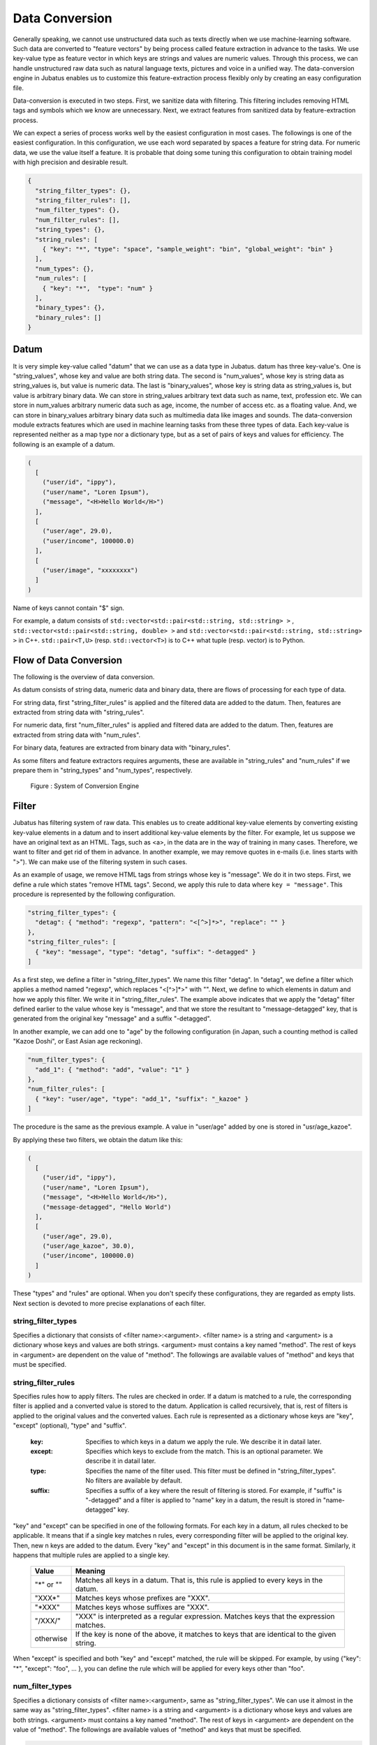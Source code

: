 .. _conversion:

Data Conversion
===============

Generally speaking, we cannot use unstructured data such as texts directly when we use machine-learning software.
Such data are converted to "feature vectors" by being process called feature extraction in advance to the tasks.
We use key-value type as feature vector in which keys are strings and values are numeric values.
Through this process, we can handle unstructured raw data such as natural language texts, pictures and voice in a unified way.
The data-conversion engine in Jubatus enables us to customize this feature-extraction process flexibly only by creating an easy configuration file.

Data-conversion is executed in two steps.
First, we sanitize data with filtering.
This filtering includes removing HTML tags and symbols which we know are unnecessary.
Next, we extract features from sanitized data by feature-extraction process.

We can expect a series of process works well by the easiest configuration in most cases.
The followings is one of the easiest configuration.
In this configuration, we use each word separated by spaces a feature for string data. For numeric data, we use the value itself a feature.
It is probable that doing some tuning this configuration to obtain training model with high precision and desirable result.

.. code-block:: python

 {
   "string_filter_types": {},
   "string_filter_rules": [],
   "num_filter_types": {},
   "num_filter_rules": [],
   "string_types": {},
   "string_rules": [
     { "key": "*", "type": "space", "sample_weight": "bin", "global_weight": "bin" }
   ],
   "num_types": {},
   "num_rules": [
     { "key": "*",  "type": "num" }
   ],
   "binary_types": {},
   "binary_rules": []
 }

Datum
-----

It is very simple key-value called "datum" that we can use as a data type in Jubatus.
datum has three key-value's.
One is "string_values", whose key and value are both string data.
The second is "num_values", whose key is string data as string_values is, but value is numeric data.
The last is "binary_values", whose key is string data as string_values is, but value is arbitrary binary data.
We can store in string_values arbitrary text data such as name, text, profession etc.
We can store in num_values arbitrary numeric data such as age, income, the number of access etc. as a floating value.
And, we can store in binary_values arbitrary binary data such as multimedia data like images and sounds.
The data-conversion module extracts features which are used in machine learning tasks from these three types of data.
Each key-value is represented neither as a map type nor a dictionary type, but as a set of pairs of keys and values for efficiency.
The following is an example of a datum.

.. code-block:: python

  (
    [
      ("user/id", "ippy"),
      ("user/name", "Loren Ipsum"),
      ("message", "<H>Hello World</H>")
    ],
    [
      ("user/age", 29.0),
      ("user/income", 100000.0)
    ],
    [
      ("user/image", "xxxxxxxx")
    ]
  )

Name of keys cannot contain "$" sign.

For example, a datum consists of ``std::vector<std::pair<std::string, std::string> >`` ,  ``std::vector<std::pair<std::string, double> >`` and ``std::vector<std::pair<std::string, std::string> >`` in C++.
``std::pair<T,U>`` (resp.  ``std::vector<T>``) is to C++ what tuple (resp. vector) is to Python.

Flow of Data Conversion
-----------------------

The following is the overview of data conversion.

As datum consists of string data, numeric data and binary data, there are flows of processing for each type of data.

For string data, first "string_filter_rules" is applied and the filtered data are added to the datum.
Then, features are extracted from string data with "string_rules".

For numeric data, first "num_filter_rules" is applied and filtered data are added to the datum.
Then, features are extracted from string data with "num_rules".

For binary data, features are extracted from binary data with "binary_rules".

As some filters and feature extractors requires arguments, these are available in "string_rules" and "num_rules" if we prepare them in "string_types" and "num_types", respectively.

.. figure:: ../_static/convert_flow.png
   :width: 90 %
   :alt: feature vector converter

   Figure : System of Conversion Engine

Filter
------

Jubatus has filtering system of raw data. This enables us to create additional key-value elements by converting existing key-value elements in a datum and to insert additional key-value elements by the filter.
For example, let us suppose we have an original text as an HTML.
Tags, such as <a>, in the data are in the way of training in many cases. Therefore, we want to filter and get rid of them in advance.
In another example, we may remove quotes in e-mails (i.e. lines starts with ">").
We can make use of the filtering system in such cases.

As an example of usage, we remove HTML tags from strings whose key is "message". We do it in two steps.
First, we define a rule which states "remove HTML tags". Second, we apply this rule to data where ``key = "message"``.
This procedure is represented by the following configuration.

.. code-block:: js

      "string_filter_types": {
        "detag": { "method": "regexp", "pattern": "<[^>]*>", "replace": "" }
      },
      "string_filter_rules": [
        { "key": "message", "type": "detag", "suffix": "-detagged" }
      ]

As a first step, we define a filter in "string_filter_types". We name this filter "detag".
In "detag", we define a filter which applies a method named "regexp", which replaces "<[^>]*>" with "".
Next, we define to which elements in datum and how we apply this filter. We write it in "string_filter_rules".
The example above indicates that we apply the "detag" filter defined earlier to the value whose key is "message", and that we store the resultant to "message-detagged" key, that is generated from the original key "message" and a suffix "-detagged".

In another example, we can add one to "age" by the following configuration (in Japan, such a counting method is called "Kazoe Doshi", or East Asian age reckoning).

.. code-block:: js

      "num_filter_types": {
        "add_1": { "method": "add", "value": "1" }
      },
      "num_filter_rules": [
        { "key": "user/age", "type": "add_1", "suffix": "_kazoe" }
      ]

The procedure is the same as the previous example. A value in "user/age" added by one is stored in "usr/age_kazoe".

By applying these two filters, we obtain the datum like this:

.. code-block:: python

  (
    [
      ("user/id", "ippy"),
      ("user/name", "Loren Ipsum"),
      ("message", "<H>Hello World</H>"),
      ("message-detagged", "Hello World")
    ],
    [
      ("user/age", 29.0),
      ("user/age_kazoe", 30.0),
      ("user/income", 100000.0)
    ]
  )

These "types" and "rules" are optional.
When you don't specify these configurations, they are regarded as empty lists.
Next section is devoted to more precise explanations of each filter.

string_filter_types
~~~~~~~~~~~~~~~~~~~

Specifies a dictionary that consists of <filter name>:<argument>.
<filter name> is a string and <argument> is a dictionary whose keys and values are both strings.
<argument> must contains a key named "method".
The rest of keys in <argument> are dependent on the value of "method".
The followings are available values of "method" and keys that must be specified.

.. describe:: regexp

 This filter converts substrings that a specified regular expression matches to a specified string.

  :pattern:  Specifies a regular expression to match.
  :replace:  Specifies a string to replace with.

 For list of regular expressions available, refer to the documentation of the regular expression engine (`oniguruma <https://github.com/kkos/oniguruma/blob/master/doc/RE>`_ or `re2 <https://github.com/google/re2/wiki/Syntax>`_).
 The regular expression engine can be selected at compile time (oniguruma is used when using binary packages).

 For example, in order to remove all HTML tags, we should define such a string_filter_type.

 .. code-block:: js

      "string_filter_types": {
        "detag": { "method": "regexp", "pattern": "<[^>]*>", "replace": "" }
      }


.. describe:: dynamic

 Use a plugin. See below for further detail.

  :path:      Specifies a path to the plugin.
  :function:  Specifies a function to be called in a plugin. It depends on the plugin.


string_filter_rules
~~~~~~~~~~~~~~~~~~~

Specifies rules how to apply filters.
The rules are checked in order.
If a datum is matched to a rule, the corresponding filter is applied and a converted value is stored to the datum.
Application is called recursively, that is, rest of filters is applied to the original values and the converted values.
Each rule is represented as a dictionary whose keys are "key", "except" (optional), "type" and "suffix".

 :key:       Specifies to which keys in a datum we apply the rule. We describe it in datail later.
 :except:    Specifies which keys to exclude from the match. This is an optional parameter. We describe it in datail later.
 :type:      Specifies the name of the filter used. This filter must be defined in "string_filter_types". No filters are available by default.
 :suffix:    Specifies a suffix of a key where the result of filtering is stored. For example, if "suffix" is "-detagged" and a filter is applied to "name" key in a datum, the result is stored in "name-detagged" key.

"key" and "except" can be specified in one of the following formats.
For each key in a datum, all rules checked to be applicable.
It means that if a single key matches n rules, every corresponding filter will be applied to the original key. Then, new n keys are added to the datum.
Every "key" and "except" in this document is in the same format. Similarly, it happens that multiple rules are applied to a single key.

 ============= ====================
 Value         Meaning
 ============= ====================
 "\*" or ""    Matches all keys in a datum. That is, this rule is applied to every keys in the datum.
 "XXX\*"       Matches keys whose prefixes are "XXX".
 "\*XXX"       Matches keys whose suffixes are "XXX".
 "/XXX/"       "XXX" is interpreted as a regular expression. Matches keys that the expression matches.
 otherwise     If the key is none of the above, it matches to keys that are identical to the given string.
 ============= ====================

When "except" is specified and both "key" and "except" matched, the rule will be skipped.
For example, by using {"key": "*", "except": "foo", ... }, you can define the rule which will be applied for every keys other than "foo".

num_filter_types
~~~~~~~~~~~~~~~~

Specifies a dictionary consists of <filter name>:<argument>, same as "string_filter_types".
We can use it almost in the same way as "string_filter_types".
<filter name> is a string and <argument> is a dictionary whose keys and values are both strings.
<argument> must contains a key named "method". The rest of keys in <argument> are dependent on the value of "method".
The followings are available values of "method" and keys that must be specified.

.. describe:: add

 Add specified value to the original value.

  :value:  Specifies value to add. For example, if we add 3 to the original value, we use "3". Note that it is not numeric but a string. It is treated as a floating-point number internally.

.. describe:: linear_normalization

 It normalizes the input value linearly between 0 to 1.
 It requires two arguments "min" and "max", and these values cannot be omitted.
 It transforms given value x to be between 0 to 1 with formula (x-min) / (max - min).
 If the x is smaller than "min", it is truncated to 0.
 If the x is bigger than "max", it is truncated to 1.
 These truncation behavior is switched by "truncate" option.
 If "min" is greater than "max", the invalid_parameter exception will be raised and fail to create converter.

  :min: Input minimum value to be input. If the minimum value is 0, you have to input as "0". Notice that it is not numeric but string type. It is treated as a floating-point number internally. You cannot omit this argument.
  :max: Input maximum value to be input. If the maximum value is 100, you have to input as "100". Notice that it is not numeric type but string type. It is used as a double precision double type inside. You cannot omit this argument.
  :truncate:  Behavior of truncating value which is less than "min" or more than "max". In case it is "True", values less than "min" will become 0 and more than "max" will become 1. You can omit this parameter. In case you omit, this parameter is to be "True" automatically.

 An example of using this function is below.

.. code-block:: js

    "num_filter_types" : {
        "zero_to_hundred": { "method": "linear_normalization", "min": "0", "max":"100" }
    },
    "num_filter_rules" : [
        {"key" : "*", "type": "zero_to_hundred", "suffix": "linear_normalized" }
    ],

.. describe:: gaussian_normalization

 It normalizes values between -1 to +1, supposing values are distributed on normal distribution.
 It requires two arguments "average" and "standard_deviation", and these values cannot be omitted.
 It transforms given value x to be -1 to +1 with formula (x - average) / standard_deviation.
 For this reason, anomaly value can be less than -1 or more than +1.
 You cannot specify negative value for "standard_deviation". It causes invalid_parameter exception.

  :average:  Give average of input data. If average value is 80, you should specify like "80". Notice that it is not numeric but string type. Value is treated as doubled precision floating point value inside.
  :standard_deviation:  Give standard deviation of input data. If standard deviation value is 2.3, you should specify like "2.3". Notice that it is not numeric but string type. Value is treated as doubled precision floating point value inside.

 An example of using this function is below.

.. code-block:: js

    "num_filter_types" : {
        "gaussian_80_2.3": { "method": "gaussian_normalization", "average": "80", "standard_deviation":"2.3" }
    },
    "num_filter_rules" : [
        {"key" : "*", "type": "gaussian_80_2.3", "suffix": "gaussian_normalized" }
    ],

.. describe:: sigmoid_normalization

 It normalizes values between 0 to 1, by using sigmoid function.
 It requires two parameters "gain" and "bias". In case you omitted these values, these values will be "1.0" and "0.0" respectively.
 It transforms given value x to be 0 to 1 with formula 1 / 1 + e ^ (-gain * (x - bias)).

  :gain:  Specify the ``gain`` of sigmoid function. The more big value specified, sigmoid function will be more steep. If ``gain`` value is 0.5, you should specify like "0.5". Notice that it is not numeric but string type. Value is treated as doubled precision floating point value inside. In case you omit this parameter, "1.0" is used.
  :bias:  Specify the ``bias`` of sigmoid function. if  If ``bias`` value is 3, you should specify like "3". Notice that it is not numeric but string type. Value is treated as doubled precision floating point value inside. In case you omit this parameter, "0.0" is used.

 An example of using this function is below.

.. code-block:: js

    "num_filter_types" : {
        "sigmoid": { "method": "sigmoid_normalization", "gain": "0.05", "bias":"5" }
    },
    "num_filter_rules" : [
        {"key" : "*", "type": "sigmoid", "suffix": "sigmoid_normalized" }
    ],

.. describe:: dynamic

 Use a plugin. See below for further detail.

  :path:      Specifies a full path of a plugin.
  :function:  Specifies a function to be called in the plugin.

num_filter_rules
~~~~~~~~~~~~~~~~

Like "string_filter_rules", it specifies rules how to apply filters.
Each rule is a dictionary whose keys are "key", "except" (optional), "type" and "suffix".

 :key:       Specifies to which keys in a datum we apply the rule. For further explanation, please read counterpart in "string_filter_rules" section.
 :except:    Specifies which keys to exclude from the match. This is an optional parameter. For further explanation, please read counterpart in "string_filter_rules" section.
 :type:      Specifies a name of a filter used. This filter must be defined in "string_filter_types". No filter is available if no filter is defined in "string_filter_types".
 :suffix:    Specifies a suffix of a key where the result of a filtering is stored. For example, if "suffix" is "-detagged" and a filter is applied to "name" key in a datum, the result is stored in "name-detagged" key.

Format of "key" and "except" is written in "string_filter_rules" section.

.. _construct:

Feature Extraction from Strings
-------------------------------

In this section, we explain mechanism of the feature extraction from strings. We also explain how to apply these extraction rules.
The following is an example of a configuration.
In this configuration, we use as features "user/name" itself, every 2-grams of "message", and every word in "message-detagged" separated by spaces.

.. code-block:: js

      "string_types": {
        "bigram":  { "method": "ngram", "char_num": "2" }
      },
      "string_rules": [
        { "key": "user/name",        "type": "str",    "sample_weight": "bin", "global_weight": "bin" },
        { "key": "message",          "type": "bigram", "sample_weight": "tf",  "global_weight": "bin" },
        { "key": "message-detagged", "type": "space",  "sample_weight": "bin", "global_weight": "bin" }
      ]


string_types
~~~~~~~~~~~~

Feature extractors of strings are defined in "string_types".
Some feature extractors must be defined in "string_types". An exapmle of such extractors is one which requires arguments such as path.
As "string_filter_types", it specifies a dictionary which consists of <extractor name>:<argument>.
Name of extractors cannot contain "@" sign.
<argument> is a dictionary whose key and value are both strings and it must contain a key named "method".
The rest of the keys in <argument> are dependent on the value of "method".
The followings are available values of "method" and keys that must be specified.

.. describe:: ngram

 Use contiguous N characters as a feature. Such a feature is called an N-gram feature.

  :char_num:  Specifies N or length of substring. N must be a positive integer. "char_num" must be specified with string type (e.g. "2"), not numeric type (e.g. 2).

 The following configuration specifies bigram (2-gram) and trigram (3-gram).

 .. code-block:: js

      "string_types": {
        "bigram":  { "method": "ngram", "char_num": "2" },
        "trigram": { "method": "ngram", "char_num": "3" }
      }

.. describe:: regexp

 Extract keywords from given document by way of regular expression matching with and use each keyword as a feature.
 Matching is executed continuously, that is, every match is used as a feature.

  :pattern:   Specifies mathing pattrn.
  :group:     Specifies group to be extracted as a keyword. If this value is 0, whole match is used as a keyword. If value is positive integer, only specified group extracted with () is used. Default value is 0. "group" must be specified with string type (e.g. "2"), not numeric type (e.g. 2).

 For list of regular expressions available, refer to the documentation of the regular expression engine (`oniguruma <https://github.com/kkos/oniguruma/blob/master/doc/RE>`_ or `re2 <https://github.com/google/re2/wiki/Syntax>`_).
 The regular expression engine can be selected at compile time (oniguruma is used when using binary packages).

 The following is simplest example in which we extract every representation of date (YYYY/MM/DD).

 .. code-block:: js

      "string_types": {
        "date": {
          "method": "regexp",
          "function": "create",
          "pattern": "[0-9]{4}/[0-9]{2}/[0-9]{2}"
        }
      }

 If we use only a part of the matches, we make use of "group" argument. For example, representation of age may be extracted with such a configuration.

 .. code-block:: js

      "string_types": {
        "age": {
          "method": "regexp",
          "pattern": "(age|Age)([ :=])([0-9]+)",
          "group": "3"
        }
      }

.. describe:: split

 Separate given string by specified characters and use a set of substrings as features.

  :separators:  Specifies characters to separate the string. If multiple characters are set, each of them are used as a separator.

 The followings are examples of configuration to split strings with comma "," and 3 characters {"a", "b", "c"}.

 .. code-block:: js

      "string_types": {
        "comma_split":  { "method": "split", "separators": "," },
        "abc_split": { "method": "split", "separators": "abc" }
      }

.. describe:: dynamic

 Use a plugin. See below for further detail.

  :path:      Specifies a path to a plugin.
  :function:  Specifies a function to be called in a plugin.


string_rules
~~~~~~~~~~~~

Specifies how to extract string features.
As "string_filter_rules", it consists of multiple rules.
Each rule is a dictionary whose keys are "key", "except" (optional), "type", "sample_weight" and "global_weight".
These rules specifies how we extract rules from given strings and their weights used in calculating scores.
A weight is calculated with two parameters, "sample_weight" and "global_weight".
In concrete, the weight is the product of these two weights.

 :key:       Specifies to which keys in a datum we apply the rule. For further explanation, please read counterpart in "string_filter_rules" section.
 :except:    Specifies which keys to exclude from the match. This is an optional parameter. For further explanation, please read counterpart in "string_filter_rules" section.
 :type:      Specifies the name of an extractor in use. The extractor is either one defined in "string_types" or one of pre-defined extractors. The followings are the pre-defined extractors.

    ============= =====================
    Value         Meaning
    ============= =====================
    ``"str"``     Use given string itself as a feature without separating it.
    ``"space"``   Separate given string by spaces and use a set of substrings as features.
    ============= =====================

 :sample_weight:  Specifies weight of each feature. Note that as term frequency is, "sample_weight" is uniquely defined if feature and datum are specified.

    ============= =====================
    Value         Meaning
    ============= =====================
    ``"bin"``     sample_weight is 1 for all features and all data.
    ``"tf"``      sample_weight is frequency of the feature in given string. It is called Term Frequency. For example, if "hello" is appeared five times, its sample_weight for this string is 5.
    ``"log_tf"``  sample_weight is the logarithm of tf added by 1. For example, if "hello" is appeared five times, its sample_weight is log(5+1).
    ============= =====================

 :global_weight:  Specifies global weight calculated from data inputted so far.

    ============= =====================
    Value         Meaning
    ============= =====================
    ``"bin"``     global_weight is 1 for all features.
    ``"idf"``     global_weight is the inverse of logarithm of normalized document frequency. It is called Inverse Document Frequency. For example, if a feature is included in 50 documents of all 1000 documents, its global_weight is log(1000/50). Roughly speaking, the less a feature frequently appears, the greater its idf is.
    ``"idf1"``    global_weight is calculated by ``"idf"`` value + 1.0.  See the description under the table for details.
    ``"bm25"``    global_weight is calculated by Okapi BM25 method. In addition to the feature frequency, BM25 uses the length of the document that the feature appears. Roughly speaking, the less feature frequently appears and the short the length of the document the feature is in, the greater its weight is. Generally used in combination with ``"sample_weight": "tf"``. It is empirically known that BM25 weighting is better than IDF.  Note that calculation cost is higher than IDF.
    ============= =====================

In most of machine learning tasks, it works well even if we use "bin" in both sample_weight and global_weight.
In some kind of tasks, in which weight itself is trained, weight are adjusted automatically even if we set "bin" in sample_weight and global_weight. Classification is an example of such a task.

By using ``"idf1"`` instead of ``"idf"`` in ``global_weight``, you can workaroud the problem that features in the first document or features that appear in all documents are not added to the model.
When ``"idf"`` is used, IDF value of features of the first document (e.g., the first record registered to Recommender) or features that appear in all documents (e.g., a feature ``"the"`` appear in 1,000 out of 1,000 documents) become ``0``; this makes the weight of the feature to become ``0``, causing the feature not be trained to the model.
``"idf1"`` uses ``IDF value + 1.0`` as a weight value to train features in such situations.

Feature Extraction from Numbers
-------------------------------

As with strings, feature extraction rules are also described for numeric types.
We can make user-defined extractors for numeric types, too.

.. code-block:: js

      "num_types": {
      },
      "num_rules": [
        { "key": "user/age",       "type": "num" },
        { "key": "user/income",    "type": "log" },
        { "key": "user/age_kazoe", "type": "num" }
      ]


num_types
~~~~~~~~~

Feature extractors for numeric data are defined in "num_types".
As with "string_types", it specifies a dictionary which consists of <extractor name>:<argument>.
<argument> is a dictionary whose keys and values are both strings and must contain a key named "method".
The rest of keys in <argument> are dependent on the value of "method".
The followings are available values of "method" and keys that must be specified.

.. describe:: dynamic

 Use a plugin. See below for further detail.

  :path:      Specifies a path to a plugin.
  :function:  Specifies a function to be called in a plugin.


num_rules
~~~~~~~~~

Specifies how to extract numeric features.
As "string_rules", it consists of multiple rules.
Each rule is a dictionary whose keys are "key", "except" (optional) and "type".
It depends on "type" how to specify weight and name features.

 :key:    Specifies to which keys in a datum we apply the rule. For further explanation, please read counterpart in "string_filter_rules" section.
 :except: Specifies which keys to exclude from the match. This is an optional parameter. For further explanation, please read counterpart in "string_filter_rules" section.
 :type:   Specifies the name of extractor in use. The extractor is either one defined in "num_types" or one of pre-defined extractors. The followings are the pre-defined extractors.

    ============= =====================
    Value         Meaning
    ============= =====================
    ``"num"``     Use given number itself as weight.
    ``"log"``     Use natural logarithm of given number as weight. If the number is not positive, weight is 0.
    ``"str"``     Use given number as a string. This extractor is used when the value of the number is not important, such as user ID. Weight is set to be 1.
    ============= =====================


Feature Extraction from Binary Data
-----------------------------------

As with strings, feature extraction rules are also described for binary types.
We can make user-defined extractors for binary types, too.

binary_types
~~~~~~~~~~~~

Feature extractors for binary data are defined in "binary_types".
As with "string_types", it specifies a dictionary which consists of <extractor name>:<argument>.
<argument> is a dictionary whose keys and values are both strings and must contain a key named "method".
The rest of keys in <argument> are dependent on the value of "method".
The followings are available values of "method" and keys that must be specified.

.. describe:: dynamic

 Use a plugin. See below for further detail.

  :path:      Specifies a path to a plugin.
  :function:  Specifies a function to be called in a plugin.


binary_rules
~~~~~~~~~~~~

Specifies how to extract binary features.
As "string_rules", it consists of multiple rules.
Each rule is a dictionary whose keys are "key", "except" (optional) and "type".
It depends on "type" how to specify weight and name features.

 :key:    Specifies to which keys in a datum we apply the rule. For further explanation, please read counterpart in "string_filter_rules" section.
 :except: Specifies which keys to exclude from the match. This is an optional parameter. For further explanation, please read counterpart in "string_filter_rules" section.
 :type:   Specifies the name of extractor in use. The extractor is either one defined in "binary_types". Note that no pre-defined extractors are prepared.


Feature Extraction from Combination Data
----------------------------------------

We can make new combination features by combining number features or string features.
As with strings and numbers, feature extraction rules are also described for combination types.
We can make user-defined extractors for combination types, too.

We show a sample configuration.
We can make new features by summing up ('add') or multiplying ('mul') two numeric features or string features.

In this configuration, we can combinate string features that are converted by "bin/bin" method,
i.e. sample_weight and global weight are "bin".
If you want to combinate all string features, you needs to write keys like "\*\@str\*".

.. code-block:: js

      "num_types": {},
      "num_rules": [
        {"key": "*", "type": "num"}
      ],
      "string_types": {},
      "string_rules": [
        {"key": "*": "type": "str", "sample_weight": "bin", "global_weight": "bin"},
      ],
      "combination_types": {},
      "combination_rules": [
        { "key_left": "*@num", "key_right": "*@num", "type": "add"},
        { "key_left": "*@num", "key_right": "*@num", "type": "mul"},
        { "key_left": "*@str#bin/bin", "key_right": "*@str#bin/bin", "type": "add"}
        { "key_left": "*@str#bin/bin", "key_right": "*@str#bin/bin", "type": "mul"}
      ]


combination_types
~~~~~~~~~~~~~~~~~~

Feature extractors for combination data are defined in "combination_types".
As with "string_types", it specifies a dictionary which consists of <extractor name>:<argument>.
<argument> is a dictionary whose keys and values are both strings and must contain a key named "method".
The rest of keys in <argument> are dependent on the value of "method".
The followings are available values of "method" and keys that must be specified.

.. describe:: dynamic

 Use a plugin. See below for further detail.

  :path:      Specifies a path to a plugin.
  :function:  Specifies a function to be called in a plugin.


combination_rules
~~~~~~~~~~~~~~~~~~

Specifies how to extract combination features.
As "string_rules", it consists of multiple rules.
Each rule is a dictionary whose keys are "key_left", "key_right", "except_left" (optional), "except_right" (optional) and "type".
It depends on "type" how to specify weight and name features.

 :key_left:   The first argument. It specifies to which keys in a datum we apply the rule. For further explanation, please read counterpart in "string_filter_rules" section.
 :key_right:  The second argument.　Same as above.
 :except_left: The exception key for "key_left". It specifies which keys to exclude from the match. This is an optional parameter. For further explanation, please read counterpart in "string_filter_rules" section.
 :except_right:   The exception key for "key_right". Same as above.
 :type: It specifies the name of extractor in use. The extractor is either one defined in "combination_types" or one of pre-defined extractors. The followings are the pre-defined extractors.

    ============= =====================
    Value         Meaning
    ============= =====================
    ``"add"``     Use sum of given values as weight.
    ``"mul"``     Use product of given values as weight.
    ============= =====================


Hashing Key of Feature Vector
-----------------------------

To reduce memory consumption, Jubatus can hash keys of feature vectors.
By hashing feature vector keys, you can limit a maximum dimension of feature vectors, although this may decrease the accuracy of the result when one hash value collides with another.

This function is disabled by default.
To use this option, specify the ``hash_max_size`` in the converter configuration. It must be a positive integer.

::

  {
    "string_filter_types": {},
    "string_filter_rules": [],
    "num_filter_types": {},
    "num_filter_rules": [],
    "string_types": {},
    "string_rules": [{"key": "*", "type" : "str", "sample_weight": "bin", "global_weight" : "bin"}],
    "num_types": {},
    "num_rules": [{"key" : "*", "type" : "num"}],
    "binary_types": {},
    "binary_rules": [],
    "hash_max_size": 16
  }

The appropriate number of ``hash_max_size`` depends on the data set you use and your environment.
Note that ``hash_max_size`` is not a limit for a number of keys in the original datum, but a number of keys in (converted) feature vectors.

.. _conversion_plugin:

Plugins
-------

We can use plugins of filters and extractors in fv_converter.
A plugin is a single dynamic library file (.so file).
We will explain how to make plugins later. In this section, we will describe how to use plugins.

How to specify plugin is same in both filters and extractors.
In CLASS_types (CLASS is either ``string`` or ``num``), we should specify "dynamic" in "method", a path to a .so file in "path" and the name of function defined in the plugin in "function".
We have two methods to specify a plugin path.
When the path contains '/' character, it is regarded as a relative or absolute path.
In this case, Jubatus try to load it from the relative path from the current path, or the absolute path.
When the path doesn't contain '/' character, Jubatus try to load it from two load path:

1. A directory specified with an environment variable ``JUBATUS_PLUGIN_PATH``.
2. The default plugin directory set in build step (``$PREFIX/lib/jubatus/plugin`` or ``$PREFIX/lib64/jubatus/plugin`` in most cases).

Argument of the function is specified by other parameters.

In Jubatus, we can extract features from strings using two pre-defined plugins.
We can also extract features from images using a pre-defined plugin.
Note that some plugins are not available depending on your compile options.

Feature Extraction from Strings
~~~~~~~~~~~~~~~~~~~~~~~~~~~~~~~
We can use MeCab pluigin and ux plugin in jubatus.

.. describe:: libmecab_splitter.so

 We can specify this plugin in "string_types".
 Separate given Japanese document into words by `MeCab <https://github.com/taku910/mecab>`_ and use each word as a feature.
 This plugin is available only when compiled with ``--enable-mecab``.
 This plugin is available in binary package.

  :function:   Specify "create".
  :arg:        Specify arguments to MeCab engine (in the following example, we use -d to specify the dictionary directory). "arg" is not specified, Mecab works with default configuration.
               Refer to the `document of MeCab <http://taku910.github.io/mecab/mecab.html>`_ about how to specify arguments.
  :ngram:      Specify `N` of morpheme (word) N-gram that is constructed from morphemes extracted by MeCab.
               When "ngram" is not specified,  `N` is assumed as `1`, i.e., do not construct morpheme N-gram and just use each morphemes as a feature.
               Note that `N` must be specified as string, not integer (see the example below.)
  :base:       Specify whether to use the base form of morphemes.
               Specify `"true"` to use the base form, or `"false"` to use the surface.
               Even when `"true"` is specified, the surface is used for morphemes that does not have the base form (e.g., proper nouns.)
               When "base" is not specified, `"false"` is assumed.
               Note that `"true"` or `"false"` must be specified as string (see the example below.)
  :include_features:  Specify pattern of part-of-speech to use.
                      Patterns are expected to match with the CSV representation of MeCab output (e.g., ``名詞,固有名詞,組織,*,*,*,*``.)  The format is the same as in ``key`` of ``string_filter_rules``.
                      For example, to extract nouns only, specify ``"名詞,*"``.
                      To specify multiple patterns, join the patterns with `|` (e.g., ``"名詞,*|動詞,*"``.)
                      When "include_features" is not specified, `"*"` is assumed, i.e., all morphemes are used.
  :exclude_features:  Specify pattern of part-of-speech to exclude.
                      The format is the same as ``include_features``.
                      When both ``include_features`` and ``exclude_features`` are specified, morphemes that matches with ``include_features`` and does not match with ``exclude_features`` are extracted.
                      When "exclude_features" is not specified, `""` is assumed, i.e., nothing is excluded.



 .. code-block:: js

      "string_types": {
        "mecab": {
          "method": "dynamic",
          "path": "libmecab_splitter.so",
          "function": "create",
          "arg": "-d /usr/lib64/mecab/dic/ipadic",
          "ngram": "1",
          "base": "false",
          "include_features": "*",
          "exclude_features": ""
        }
      }

.. describe:: libux_splitter.so

 We can specify this plugin in "string_types".
 Extract keywords from given document by way of dictionary matching with `ux-trie <https://github.com/hillbig/ux-trie>`_ and use each keyword as a feature.
 Matching is a simple longest matching. Note that it is fast but precision may be low.
 This plugin is available only when compiled with ``--enable-ux``.
 This plugin is available in binary package.

  :function:   Specifies "create".
  :dict_path:  Specifies a full path of a dictionary file. The dictionary file is a text file that consists of keywords, one keyword per one line.

 .. code-block:: js

      "string_types": {
        "ux": {
          "method": "dynamic",
          "path": "libux_splitter.so",
          "function": "create",
          "dict_path": "/path/to/keyword/dic.txt"
        }
      }

Feature Extraction from Images
~~~~~~~~~~~~~~~~~~~~~~~~~~~~~~

We can use OpenCV in jubatus.

.. describe:: libimage_feature.so

 We can specify this plugin in "binary_types".
 It extracts features from given images by `OpenCV <https://github.com/opencv>`_ .
 This plugin is available only when compiled with ``--enable-opencv``.
 This plugin is available in binary package.

  :function:  Specifies "create".
  :algorithm: Specifies the feature extraction algorithm. In jubatus, we can use RGB or ORB to extact featrures from images.  It should be noted that in both algorithm, we detect keypoints by Dense Sampling (which extracts features from all pixels of the image.)

   ============= ====================
   Value         Meaning
   ============= ====================
   ``"RGB"``     Extracts RGB values in each pixel.
   ``"ORB"``     Makes binary strings by using intensity of pixels. We can refer `OpenCV documentation <http://docs.opencv.org/3.1.0/d1/d89/tutorial_py_orb.html>`_ in detail.
   ============= ====================


  :resize: Specifies whether to resize the image. Specify `"true"` to resize image, or `"false"` not to resize it. When ``resize`` is not specified, `"false"` is assumed.
  :x_size: Specifies the length of resized images. We can specify it when ``resize`` is `"true"`.
  :y_size: Specifies the height of resized images. We can specify it when ``resize`` is `"true"`.

 .. code-block:: js

      "binary_types": {
        "image": {
          "method": "dynamic",
          "path": "libimage_feature.so",
          "algorithm":"ORB",
          "resize":"true"
          "x_size":"120.0"
          "y_size":"120.0"
          "function": "create",
        }
      }

Python Bridge
-------------

Using Python Bridge, you can write your own feature extraction types in Python.
The following bridge interfaces are available.

   ==================== ====================
   Interface            Usage
   ==================== ====================
   ``string_feature``   Feature extraction for string values. (``string_types``)
   ``word_splitter``    Feature extraction (split from input text only) for string values. (``string_types``)
   ``num_feature``      Feature extraction for number values. (``num_types``)
   ``binary_feature``   Feature extraction for binary values. (``binary_types``)
   ==================== ====================

Configuration
~~~~~~~~~~~~~~~~~~~~~~~~~~~~~~~~~~~~~

The Python Bridge is provided as a plugin.

.. describe:: libpython_bridge.so

 You can specify this plugin in ``string_types``, ``num_types`` or ``binary_types``.
 This plugin is available only when compiled with ``--enable-python-plugin`` or ``--enable-python3-plugin``.
 This plugin is available in binary package (except for RHEL 6).

  :function:  Specify the interface name described above (e.g., ``string_feature``).
  :module:    Specifies a Python module.
  :class:     Specifies a Python class in the module.

 .. code-block:: js

      "num_types": {
        "multiply_by_3": {
          "method": "dynamic",
          "path": "libpython_bridge.so",
          "function": "num_feature",
          "module": "number_multiplier",
          "class": "NumberMultiplier",
          "n": 3
        }
      }

In addition, you can specify other parameters to be passed to the Python class.
Note that both keys and values of parameters must be string.

Common Requirements for Python Module
~~~~~~~~~~~~~~~~~~~~~~~~~~~~~~~~~~~~~

To implement a feature extraction type in Python, you need to define a Python class in a module, instead of writing plugin in C++.
Here is an example.

.. code-block:: python

  class MyFeatureExtractor(object):
      @classmethod
      def create(cls, param):
          return cls()

      def extract(self, key, value):
          return [(u'key1', 1.0), (u'key2', 2.0)]

Requirements for the Python class is as follows:

* The class must implement ``create`` class method.
  The argument ``param`` is a dict object of configuration parameters.
* The class must implement an instance method with signature required for each interface.
  See sections below for details.
* The module containing the class must be in any of ``sys.path``, any of paths defined in ``PYTHONPATH`` environment variable, or the default Python plugin module directory (``$PREFIX/lib/jubatus/python``).
  Note that the Python Bridge plugin installed via binary package does not recognize ``pyenv``.
  To use packages installed via ``pyenv``, use ``PYTHONPATH`` before starting Jubatus process (e.g., ``export PYTHONPATH="$HOME/.pyenv/versions/3.5.1/lib/python3.5/site-packages"``).

Errors of Python codes are reported to the standard error.

In the following sections, we use Python 3.x type names.
If you are using Python 2.x, ``str`` and ``bytes`` types should read ``unicode`` and ``str`` types, respectively.

``string_feature`` Interface
~~~~~~~~~~~~~~~~~~~~~~~~~~~~

Instance method named ``extract`` that takes 1 argument is required for the class.

* The arguments is a input text (``str`` type).
* The return value must be a list of 4 element tuples. Each element represents:

    * beginning position of the extracted part (``int`` type); can be ``0``.
    * length of the part (``int`` type); can be ``0``.
    * extracted string for the part (``str`` type)
    * score for the part (``float`` type); generally use ``1.0``.

.. code-block:: python

  def extract(self, text):
      return [(0, 0, text, 1.0)]

The example implementation to apply stemming (Porter Stemmer) for English sentence is available by default.
See the source of `sentence_stemmer module <https://github.com/jubatus/jubatus/blob/master/plugin/src/fv_converter/python_bridge/python/sentence_stemmer.py>`_ for details.
You need to install `Natural Language Toolkit <http://www.nltk.org/>`_ for this example to work (``pip install nltk``).

.. code-block:: js

      "string_types": {
        "stem_sentence": {
          "method": "dynamic",
          "path": "libpython_bridge.so",
          "function": "string_feature",
          "module": "sentence_stemmer",
          "class": "SentenceStemmer"
        }
      },
      "string_rules": [
        { "key": "*", "type": "stem_sentence", "sample_weight": "tf", "global_weight": "bin" }
      ]

``word_splitter`` Interface
~~~~~~~~~~~~~~~~~~~~~~~~~~~~

Instance method named ``split`` that takes 1 argument is required for the class.

* The arguments is a input text (``str`` type).
* The return value must be a list of 2 element tuples. Each element represents:

    * beginning position of the extracted part (``int`` type).
    * length of the part (``int`` type).

.. code-block:: python

  def split(self, text):
      return [(0, 1)]

The example implementation to split the text with space is available by default.
See the source of `space_splitter module <https://github.com/jubatus/jubatus/blob/master/plugin/src/fv_converter/python_bridge/python/space_splitter.py>`_ for details.

.. code-block:: js

      "string_types": {
        "split_by_space": {
          "method": "dynamic",
          "path": "libpython_bridge.so",
          "function": "word_splitter",
          "module": "space_splitter",
          "class": "SpaceSplitter"
        }
      },
      "string_rules": [
        { "key": "*", "type": "split_by_space", "sample_weight": "tf", "global_weight": "bin" }
      ]

``num_feature`` Interface
~~~~~~~~~~~~~~~~~~~~~~~~~~~~

Instance method named ``extract`` that takes 2 arguments is required for the class.

* The arguments are datum key name (``str`` type) and its value (``float`` type).
* The return value must be a list of 2 element tuples. Each element represents:

    * name of the feature key (``str`` type).
    * value for the key (``float`` type).

.. code-block:: python

  def extract(self, key, value):
      return [(key, value)]

The example implementation to apply multiplication for numbers is available by default.
See the source of `number_multiplier module <https://github.com/jubatus/jubatus/blob/master/plugin/src/fv_converter/python_bridge/python/number_multiplier.py>`_ for details.

.. code-block:: js

      "num_types": {
        "multiply_by_3": {
          "method": "dynamic",
          "path": "libpython_bridge.so",
          "function": "num_feature",
          "module": "number_multiplier",
          "class": "NumberMultiplier",
          "n": 3
        }
      },
      "num_rules": [
        { "key": "*", "type": "multiply_by_3" }
      ]

``binary_feature`` Interface
~~~~~~~~~~~~~~~~~~~~~~~~~~~~

Instance method named ``extract`` that takes 2 arguments is required for the class.

* The arguments are datum key name (``str`` type) and its value (``bytes`` type).
* The return value must be a list of 2 element tuples. Each element represents:

    * name of the feature key (``str`` type).
    * value for the key (``float`` type).

.. code-block:: python

  def extract(self, key, value):
      return [(key, len(value))]

The example implementation to extract length of the binary data is available by default.
See the source of `binary_length module <https://github.com/jubatus/jubatus/blob/master/plugin/src/fv_converter/python_bridge/python/binary_length.py>`_ for details.

.. code-block:: js

      "binary_types": {
        "extract_length": {
          "method": "dynamic",
          "path": "libpython_bridge.so",
          "function": "binary_feature",
          "module": "binary_length",
          "class": "BinaryLengthExtractor"
        }
      },
      "binary_rules": [
        { "key": "*", "type": "extract_length" }
      ]
